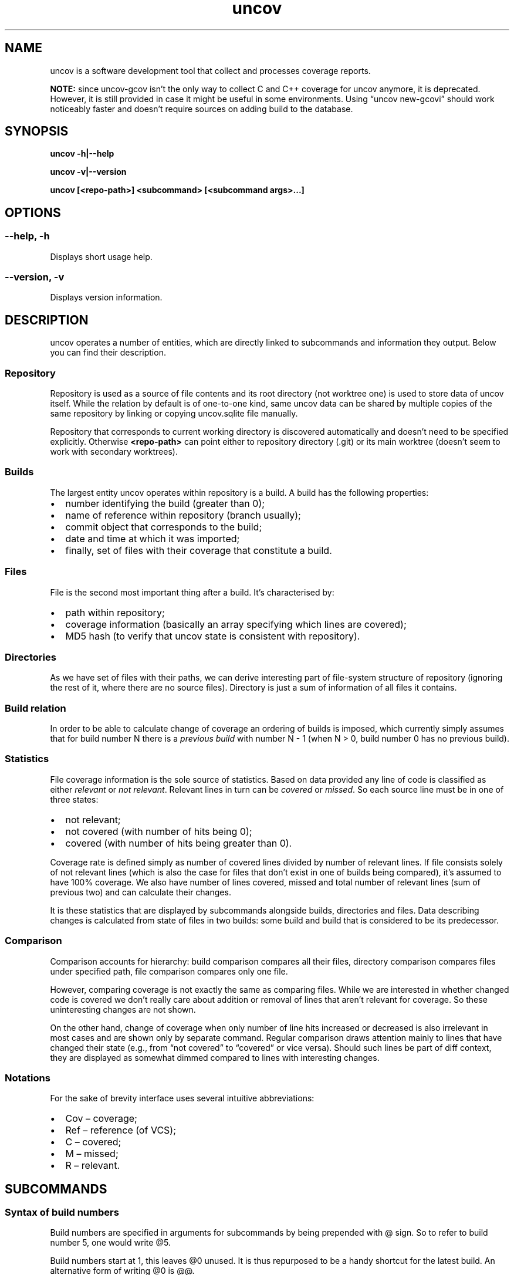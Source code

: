 .\" Automatically generated by Pandoc 3.1.11.1
.\"
.TH "uncov" "1" "January 20, 2024" "uncov v0.5" ""
.SH NAME
uncov is a software development tool that collect and processes coverage
reports.
.PP
\f[B]NOTE:\f[R] since uncov\-gcov isn\[cq]t the only way to collect C
and C++ coverage for uncov anymore, it is deprecated.
However, it is still provided in case it might be useful in some
environments.
Using \[lq]uncov new\-gcovi\[rq] should work noticeably faster and
doesn\[cq]t require sources on adding build to the database.
.SH SYNOPSIS
\f[B]uncov\f[R] \f[B]\-h|\-\-help\f[R]
.PP
\f[B]uncov\f[R] \f[B]\-v|\-\-version\f[R]
.PP
\f[B]uncov\f[R] \f[B][<repo\-path>]\f[R] \f[B]<subcommand>\f[R]
\f[B][<subcommand args>\&...]\f[R]
.SH OPTIONS
.SS \f[B]\-\-help, \-h\f[R]
Displays short usage help.
.SS \f[B]\-\-version, \-v\f[R]
Displays version information.
.SH DESCRIPTION
\f[CR]uncov\f[R] operates a number of entities, which are directly
linked to subcommands and information they output.
Below you can find their description.
.SS Repository
Repository is used as a source of file contents and its root directory
(not worktree one) is used to store data of \f[CR]uncov\f[R] itself.
While the relation by default is of one\-to\-one kind, same
\f[CR]uncov\f[R] data can be shared by multiple copies of the same
repository by linking or copying \f[CR]uncov.sqlite\f[R] file manually.
.PP
Repository that corresponds to current working directory is discovered
automatically and doesn\[cq]t need to be specified explicitly.
Otherwise \f[B]<repo\-path>\f[R] can point either to repository
directory (\f[CR].git\f[R]) or its main worktree (doesn\[cq]t seem to
work with secondary worktrees).
.SS Builds
The largest entity \f[CR]uncov\f[R] operates within repository is a
build.
A build has the following properties:
.IP \[bu] 2
number identifying the build (greater than \f[CR]0\f[R]);
.IP \[bu] 2
name of reference within repository (branch usually);
.IP \[bu] 2
commit object that corresponds to the build;
.IP \[bu] 2
date and time at which it was imported;
.IP \[bu] 2
finally, set of files with their coverage that constitute a build.
.SS Files
File is the second most important thing after a build.
It\[cq]s characterised by:
.IP \[bu] 2
path within repository;
.IP \[bu] 2
coverage information (basically an array specifying which lines are
covered);
.IP \[bu] 2
MD5 hash (to verify that \f[CR]uncov\f[R] state is consistent with
repository).
.SS Directories
As we have set of files with their paths, we can derive interesting part
of file\-system structure of repository (ignoring the rest of it, where
there are no source files).
Directory is just a sum of information of all files it contains.
.SS Build relation
In order to be able to calculate change of coverage an ordering of
builds is imposed, which currently simply assumes that for build number
\f[CR]N\f[R] there is a \f[I]previous build\f[R] with number
\f[CR]N \- 1\f[R] (when \f[CR]N > 0\f[R], build number \f[CR]0\f[R] has
no previous build).
.SS Statistics
File coverage information is the sole source of statistics.
Based on data provided any line of code is classified as either
\f[I]relevant\f[R] or \f[I]not relevant\f[R].
Relevant lines in turn can be \f[I]covered\f[R] or \f[I]missed\f[R].
So each source line must be in one of three states:
.IP \[bu] 2
not relevant;
.IP \[bu] 2
not covered (with number of hits being \f[CR]0\f[R]);
.IP \[bu] 2
covered (with number of hits being greater than \f[CR]0\f[R]).
.PP
Coverage rate is defined simply as number of covered lines divided by
number of relevant lines.
If file consists solely of not relevant lines (which is also the case
for files that don\[cq]t exist in one of builds being compared),
it\[cq]s assumed to have 100% coverage.
We also have number of lines covered, missed and total number of
relevant lines (sum of previous two) and can calculate their changes.
.PP
It is these statistics that are displayed by subcommands alongside
builds, directories and files.
Data describing changes is calculated from state of files in two builds:
some build and build that is considered to be its predecessor.
.SS Comparison
Comparison accounts for hierarchy: build comparison compares all their
files, directory comparison compares files under specified path, file
comparison compares only one file.
.PP
However, comparing coverage is not exactly the same as comparing files.
While we are interested in whether changed code is covered we don\[cq]t
really care about addition or removal of lines that aren\[cq]t relevant
for coverage.
So these uninteresting changes are not shown.
.PP
On the other hand, change of coverage when only number of line hits
increased or decreased is also irrelevant in most cases and are shown
only by separate command.
Regular comparison draws attention mainly to lines that have changed
their state (e.g., from \[lq]not covered\[rq] to \[lq]covered\[rq] or
vice versa).
Should such lines be part of diff context, they are displayed as
somewhat dimmed compared to lines with interesting changes.
.SS Notations
For the sake of brevity interface uses several intuitive abbreviations:
.IP \[bu] 2
Cov \[en] coverage;
.IP \[bu] 2
Ref \[en] reference (of VCS);
.IP \[bu] 2
C \[en] covered;
.IP \[bu] 2
M \[en] missed;
.IP \[bu] 2
R \[en] relevant.
.SH SUBCOMMANDS
.SS Syntax of build numbers
Build numbers are specified in arguments for subcommands by being
prepended with \f[CR]\[at]\f[R] sign.
So to refer to build number \f[CR]5\f[R], one would write
\f[CR]\[at]5\f[R].
.PP
Build numbers start at \f[CR]1\f[R], this leaves \f[CR]\[at]0\f[R]
unused.
It is thus repurposed to be a handy shortcut for the latest build.
An alternative form of writing \f[CR]\[at]0\f[R] is
\f[CR]\[at]\[at]\f[R].
.PP
Build numbers can also be specified in the form of \f[CR]\[at]\-N\f[R],
in which case they select Nth to the latest build.
For example, to specify range from previous build to one build before
that one would write \f[CR]\[at]\-1 \[at]\-2\f[R].
.PP
Lastly, branch names can be used to specify latest build from that
branch (e.g., \f[CR]\[at]master\f[R]).
.SS Resolving ambiguity
Some commands can take optional build number, which opens the door for
ambiguity between file/directory names and build identifiers.
Anything that starts with \f[CR]\[at]\f[R] at a suitable position on
command\-line is assumed to be build number.
For files which have \f[CR]\[at]\f[R] as prefix, specifying build number
becomes mandatory.
As an example:
.IP
.EX
# this doesn\[aq]t work
uncov show \[at]strangely\-named\-file
# this is equivalent and works
uncov show \[at]\[at] \[at]strangely\-named\-file
.EE
.SS Default build
If a subcommand accepts build number, in almost all cases it\[cq]s an
optional parameter and latest build is used when this argument is
omitted.
.SS Subcommand aliases
Instead of requiring arguments for subcommands a different approach has
been taken.
Some commands have several names and depending on how you call them,
they act slightly differently.
.SS Paths
As a convenience when current working directory is under work tree of a
repository, paths that do not start with a slash \f[CR]/\f[R] are
automatically converted to be relative to root of the repository.
.SH LIST OF SUBCOMMANDS
.SS build
Displays information about single build.
.PP
\f[B]Usage: build\f[R]
.PP
Describes the last build.
.PP
\f[B]Usage: build <build>\f[R]
.PP
Describes \f[B]<build>\f[R].
.SS builds
Lists builds.
.PP
\f[B]Usage: builds\f[R]
.PP
Lists at most 10 most recent builds.
.PP
\f[B]Usage: builds <max list length>\f[R]
.PP
Lists at most \f[B]<max list length>\f[R] most recent builds.
.PP
\f[B]Usage: builds all\f[R]
.PP
Lists all builds.
.SS changed
Same as \f[B]files\f[R] subcommand, but omits listing files which have
their coverage rate unchanged.
.PP
See description of \f[B]files\f[R] subcommand below for syntax.
.SS diff
Compares builds, directories or files.
Lines of files are compared by their state (i.e., changes in number of
hits when both old and new values are bigger than \f[CR]0\f[R] are
treated as no change).
.PP
\f[B]Usage: diff\f[R]
.PP
Compares the last build with its predecessor.
.PP
\f[B]Usage: diff <old build>\f[R]
.PP
Compares the last build with \f[B]<old build>\f[R].
.PP
\f[B]Usage: diff <old build> <new build>\f[R]
.PP
Compares \f[B]<new build>\f[R] with \f[B]<old build>\f[R].
.PP
\f[B]Usage: diff [<old build>] [<new build>] <path>\f[R]
.PP
See forms above for information about first two arguments.
If \f[B]<path>\f[R] specifies directory in either of two builds, only
files under it and below are compared.
If \f[B]<path>\f[R] specifies file, only that file is compared.
.SS diff\-hits
Same as \f[B]diff\f[R] subcommand, but considers change of number of
hits of a line to be significant change.
.PP
See description of \f[B]diff\f[R] subcommand above for syntax.
.SS dirs
Lists statistics of files grouped by directories they\[cq]re located in.
.PP
\f[B]Usage: dirs\f[R]
.PP
Lists all directories of the last build.
.PP
\f[B]Usage: dirs <build>\f[R]
.PP
Lists all directories of \f[B]<build>\f[R] comparing them against
directories in its predecessor.
.PP
\f[B]Usage: dirs <old build> <new build>\f[R]
.PP
Lists all directories of \f[B]<new build>\f[R] comparing them against
directories in \f[B]<old build>\f[R].
.PP
\f[B]Usage: dirs [<build>] <directory path>\f[R]
.PP
Lists directories of \f[B]<build>\f[R] (or last build) located under
\f[B]<directory path>\f[R].
.PP
\f[B]Usage: dirs [<old build>] [<new build>] <directory path>\f[R]
.PP
See forms above for information about first two arguments.
Lists directories located under \f[B]<directory path>\f[R].
.SS files
Lists statistics about files.
.PP
\f[B]Usage: files\f[R]
.PP
Lists all files of the last build.
.PP
\f[B]Usage: files <build>\f[R]
.PP
Lists all files of \f[B]<build>\f[R] comparing them against files in its
predecessor.
.PP
\f[B]Usage: files <old build> <new build>\f[R]
.PP
Lists all files of \f[B]<new build>\f[R] comparing them against files in
\f[B]<old build>\f[R].
.PP
\f[B]Usage: files [<build>] <directory path>\f[R]
.PP
Lists files of \f[B]<build>\f[R] (or last build) located under
\f[B]<directory path>\f[R].
.PP
\f[B]Usage: files [<old build>] [<new build>] <path>\f[R]
.PP
See forms above for information about first two arguments.
Lists files located under \f[B]<path>\f[R] (if it\[cq]s a directory) or
single file that exactly matches the path.
.SS get
Dumps coverage information of a file.
.PP
\f[B]Usage: get <build> <file path>\f[R]
.PP
Prints information about the file in this form:
.IP
.EX
<commit>
<line1 coverage as integer>
<line2 coverage as integer>
<line3 coverage as integer>
\&...
.EE
.PP
See description of \f[B]new\f[R] subcommand below for meaning of integer
values.
.SS help
Displays help information.
.PP
\f[B]Usage: help\f[R]
.PP
Displays generic information about all subcommands.
.PP
\f[B]Usage: help <subcommand>\f[R]
.PP
Displays information about a specific subcommand.
.SS missed
Same as \f[B]show\f[R] subcommand, but folds not relevant and covered
lines and thus displays only parts of files that lack coverage.
.PP
See description of \f[B]show\f[R] subcommand below for syntax.
.SS new
Imports new build from standard input.
.PP
\f[B]Usage: new\f[R]
.PP
Reads coverage information from standard input in the following format:
.IP
.EX
<commit>
<ref name>
<file name relative to repository root>
<MD5 hash of file contents>
<number of lines of coverage>
<line1 coverage as integer> <line2 coverage as integer> ...
<all other files in the same format>
.EE
.PP
Integers have the following meaning:
.IP \[bu] 2
when less than zero (specifically \f[CR]\-1\f[R]) \[en] line is not
relevant;
.IP \[bu] 2
when equal to zero \[en] line is not covered (missed);
.IP \[bu] 2
when greater than zero \[en] line is covered and was hit that many
times.
.SS new\-gcovi
Generates coverage via \f[CR]gcov\f[R] and imports it.
.PP
\f[B]Usage: new\-gcovi [options\&...]
[covoutroot]\f[R]
.PP
\f[B]Parameters:\f[R]
.IP \[bu] 2
\f[B]covoutroot\f[R] \[en] where to look for generated coverage data.
.PP
\f[B]Options:\f[R]
.IP \[bu] 2
\f[B]\-h [ \-\-help ]\f[R] \[en] display help message;
.IP \[bu] 2
\f[B]\-v [ \-\-verbose ]\f[R] \[en] print output of external commands;
.IP \[bu] 2
\f[B]\-e [ \-\-exclude ] arg\f[R] \[en] specifies a path to exclude (can
be repeated), paths are taken to be relative to the root of the
repository;
.IP \[bu] 2
\f[B]\-\-prefix arg\f[R] \[en] prefix to be added to relative path of
sources;
.IP \[bu] 2
\f[B]\-\-ref\-name arg\f[R] \[en] forces custom ref name;
.IP \[bu] 2
\f[B]\-c [ \-\-capture\-worktree ]\f[R] \[en] make a dangling commit if
working directory is dirty.
.PP
To do its work this subcommand invokes \f[CR]gcov\f[R] and then parses
its output in intermediate format, which is only mostly stable so usage
with some versions of \f[CR]gcov\f[R] might require changes.
.SS new\-json
Imports new build in JSON format from standard input.
.PP
\f[B]Usage: new\-json\f[R]
.PP
Reads coverage information from standard input in the following format:
.IP
.EX
<prefix that doesn\[aq]t contain { character>
{
    \[dq]source_files\[dq]: [
        {
            \[dq]source_digest\[dq]: \[dq]<MD5 hash>\[dq],
            \[dq]source\[dq]: \[dq]<source, which can be used instead of source_digest>\[dq],
            \[dq]name\[dq]: \[dq]file name relative to repository root\[dq],
            \[dq]coverage\[dq]: [null for not relevant lines, int for number of hits]
        }
        ...
    ],
    \[dq]git\[dq]: {
        \[dq]head\[dq]: {
            \[dq]id\[dq]: \[dq]<commit>\[dq]
        },
        \[dq]branch\[dq]: \[dq]<branch>\[dq]
    }
}
.EE
.PP
Any other elements are ignored.
.SS regress
Same as \f[B]diff\f[R] subcommand, but displays introduced lines that
aren\[cq]t covered.
.PP
See description of \f[B]diff\f[R] subcommand above for syntax.
.SS show
Prints whole build, files under directory or a single file with coverage
information.
.PP
\f[B]Usage: show\f[R]
.PP
Prints all files of the last build.
.PP
\f[B]Usage: show <build>\f[R]
.PP
Prints all files of \f[B]<build>\f[R].
.PP
\f[B]Usage: show <build> <path>\f[R]
.PP
Prints files of \f[B]<build>\f[R] (or last build) located under
\f[B]<path>\f[R] if it specifies directory or one specific file.
.SH CONFIGURATION
.SS Location and format
Configuration is read from \f[B]<repository\-directory>/uncov.ini\f[R]
file.
If it doesn\[cq]t exist or contains invalid data (e.g., duplicated
keys), default settings remain intact.
.PP
The file has regular ini\-format and can contain either comments that
start with \f[B];\f[R] or key\-value pairs like \f[B]tab\-size = 2\f[R]
(with or without spaces).
.PP
Values are interpreted according to types of their keys.
Keys with values that are not convertible to corresponding types are
ignored.
.SS Available settings
Format of each entry below:
.IP
.EX
<option> (<type>, [app:] <default value>)

<description>
.EE
.PP
\f[B]low\-bound\f[R] (floating point, 70)
.PP
Percentage boundary between low and medium coverage levels.
Normalized to be in the [0, 100] range.
If \f[B]low\-bound > hi\-bound\f[R], their values are swapped.
.PP
\f[B]hi\-bound\f[R] (floating point, 90)
.PP
Percentage boundary between medium and high coverage levels.
Normalized to be in the [0, 100] range.
If \f[B]low\-bound > hi\-bound\f[R], their values are swapped.
.PP
\f[B]tab\-size\f[R] (integer, 4)
.PP
Width of tabulation in spaces.
.PP
\f[B]min\-fold\-size\f[R] (integer, \f[B]uncov\f[R]: 3,
\f[B]uncov\-web\f[R]: 4)
.PP
Minimal number of lines to be folded.
.PP
\f[B]fold\-context\f[R] (integer, 1)
.PP
Number of visible lines above and below changes.
.PP
\f[B]diff\-show\-lineno\f[R] (boolean, \f[B]uncov\f[R]: false,
\f[B]uncov\-web\f[R]: true)
.PP
Whether line numbers are displayed in diffs.
.SH FILES
\f[B]<data\-directory>\f[R] in the following is either git\-directory
for a worktree (see \f[B]git\-worktree\f[R](1)) or for the repository
that owns it, whichever has either of those files when checking
directories in the order they are mentioned.
If no files found, repository\[cq]s git\-directory is used.
.PP
\f[B]<data\-directory>/uncov.sqlite\f[R] \[en] storage of coverage data.
.PP
\f[B]<data\-directory>/uncov.ini\f[R] \[en] configuration.
.SH SEE ALSO
\f[B]uncov\-gcov\f[R](1), \f[B]uncov\-web\f[R](1)
.SH AUTHORS
xaizek <xaizek@posteo.net>.
